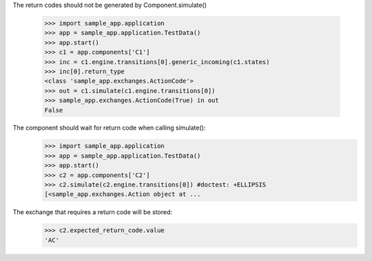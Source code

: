 The return codes should not be generated by Component.simulate()

    >>> import sample_app.application
    >>> app = sample_app.application.TestData()
    >>> app.start()
    >>> c1 = app.components['C1']
    >>> inc = c1.engine.transitions[0].generic_incoming(c1.states)
    >>> inc[0].return_type
    <class 'sample_app.exchanges.ActionCode'>
    >>> out = c1.simulate(c1.engine.transitions[0])
    >>> sample_app.exchanges.ActionCode(True) in out
    False

The component should wait for return code when calling simulate():
    >>> import sample_app.application
    >>> app = sample_app.application.TestData()
    >>> app.start()
    >>> c2 = app.components['C2']
    >>> c2.simulate(c2.engine.transitions[0]) #doctest: +ELLIPSIS
    [<sample_app.exchanges.Action object at ...

The exchange that requires a return code will be stored:
    >>> c2.expected_return_code.value
    'AC'
